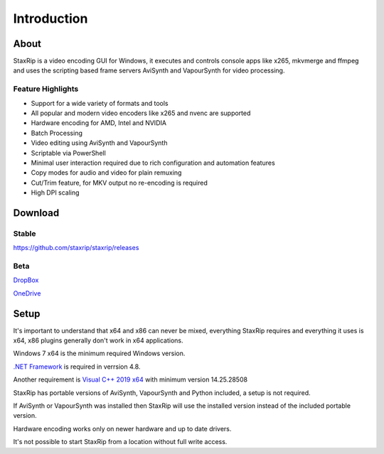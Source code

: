 
============
Introduction
============


About
=====

StaxRip is a video encoding GUI for Windows, it executes and controls console apps like x265, mkvmerge and ffmpeg and uses the scripting based frame servers AviSynth and VapourSynth for video processing.


Feature Highlights
------------------

- Support for a wide variety of formats and tools
- All popular and modern video encoders like x265 and nvenc are supported
- Hardware encoding for AMD, Intel and NVIDIA
- Batch Processing
- Video editing using AviSynth and VapourSynth
- Scriptable via PowerShell
- Minimal user interaction required due to rich configuration and automation features
- Copy modes for audio and video for plain remuxing
- Cut/Trim feature, for MKV output no re-encoding is required
- High DPI scaling


Download
========

Stable
------

`<https://github.com/staxrip/staxrip/releases>`_

.. _beta:

Beta
----

`DropBox <https://www.dropbox.com/sh/4ctl2y928xkak4f/AAADEZj_hFpGQaNOdd3yqcAHa?dl=0>`_

`OneDrive <https://1drv.ms/u/s!ArwKS_ZUR01g0kH4d4eT_6a3GaKe?e=qbOfGS>`_


Setup
=====

It's important to understand that x64 and x86 can never be mixed, everything StaxRip requires and everything it uses is x64, x86 plugins generally don't work in x64 applications.

Windows 7 x64 is the minimum required Windows version.

`.NET Framework <https://www.microsoft.com/net/download/dotnet-framework-runtime>`_ is required in verrsion 4.8.

Another requirement is `Visual C++ 2019 x64 <https://support.microsoft.com/en-gb/help/2977003/the-latest-supported-visual-c-downloads>`_ with minimum version 14.25.28508

StaxRip has portable versions of AviSynth, VapourSynth and Python included, a setup is not required.

If AviSynth or VapourSynth was installed then StaxRip will use the installed version instead of the included portable version.

Hardware encoding works only on newer hardware and up to date drivers.

It's not possible to start StaxRip from a location without full write access.